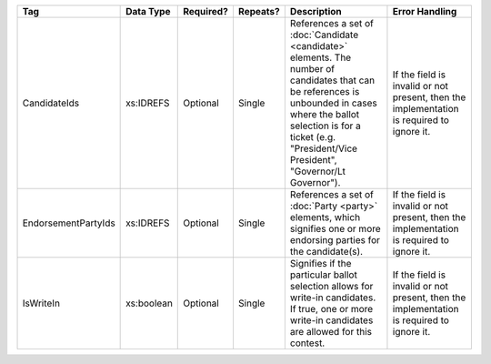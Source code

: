 .. This file is auto-generated.  Do not edit it by hand!

+---------------------+--------------+--------------+--------------+------------------------------------------+------------------------------------------+
| Tag                 | Data Type    | Required?    | Repeats?     | Description                              | Error Handling                           |
+=====================+==============+==============+==============+==========================================+==========================================+
| CandidateIds        | xs:IDREFS    | Optional     | Single       | References a set of :doc:`Candidate      | If the field is invalid or not present,  |
|                     |              |              |              | <candidate>` elements. The number of     | then the implementation is required to   |
|                     |              |              |              | candidates that can be references is     | ignore it.                               |
|                     |              |              |              | unbounded in cases where the ballot      |                                          |
|                     |              |              |              | selection is for a ticket (e.g.          |                                          |
|                     |              |              |              | "President/Vice President", "Governor/Lt |                                          |
|                     |              |              |              | Governor").                              |                                          |
+---------------------+--------------+--------------+--------------+------------------------------------------+------------------------------------------+
| EndorsementPartyIds | xs:IDREFS    | Optional     | Single       | References a set of :doc:`Party <party>` | If the field is invalid or not present,  |
|                     |              |              |              | elements, which signifies one or more    | then the implementation is required to   |
|                     |              |              |              | endorsing parties for the candidate(s).  | ignore it.                               |
+---------------------+--------------+--------------+--------------+------------------------------------------+------------------------------------------+
| IsWriteIn           | xs:boolean   | Optional     | Single       | Signifies if the particular ballot       | If the field is invalid or not present,  |
|                     |              |              |              | selection allows for write-in            | then the implementation is required to   |
|                     |              |              |              | candidates. If true, one or more         | ignore it.                               |
|                     |              |              |              | write-in candidates are allowed for this |                                          |
|                     |              |              |              | contest.                                 |                                          |
+---------------------+--------------+--------------+--------------+------------------------------------------+------------------------------------------+
